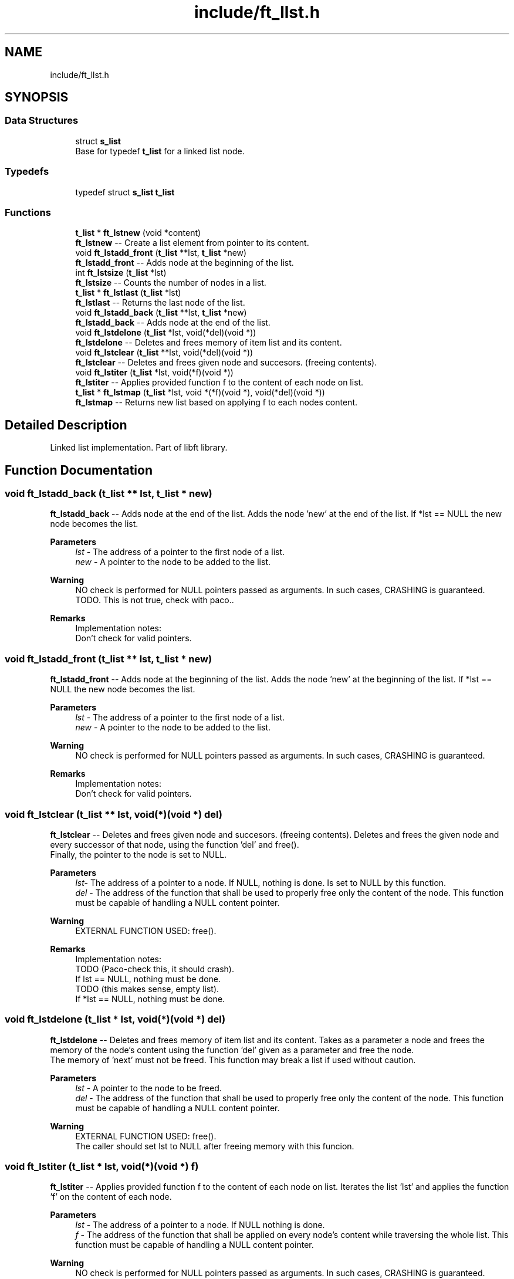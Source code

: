 .TH "include/ft_llst.h" 3 "Sun Feb 4 2024" "Version 2024-01-27" "Library libft" \" -*- nroff -*-
.ad l
.nh
.SH NAME
include/ft_llst.h
.SH SYNOPSIS
.br
.PP
.SS "Data Structures"

.in +1c
.ti -1c
.RI "struct \fBs_list\fP"
.br
.RI "Base for typedef \fBt_list\fP for a linked list node\&. "
.in -1c
.SS "Typedefs"

.in +1c
.ti -1c
.RI "typedef struct \fBs_list\fP \fBt_list\fP"
.br
.in -1c
.SS "Functions"

.in +1c
.ti -1c
.RI "\fBt_list\fP * \fBft_lstnew\fP (void *content)"
.br
.RI "\fBft_lstnew\fP -- Create a list element from pointer to its content\&. "
.ti -1c
.RI "void \fBft_lstadd_front\fP (\fBt_list\fP **lst, \fBt_list\fP *new)"
.br
.RI "\fBft_lstadd_front\fP -- Adds node at the beginning of the list\&. "
.ti -1c
.RI "int \fBft_lstsize\fP (\fBt_list\fP *lst)"
.br
.RI "\fBft_lstsize\fP -- Counts the number of nodes in a list\&. "
.ti -1c
.RI "\fBt_list\fP * \fBft_lstlast\fP (\fBt_list\fP *lst)"
.br
.RI "\fBft_lstlast\fP -- Returns the last node of the list\&. "
.ti -1c
.RI "void \fBft_lstadd_back\fP (\fBt_list\fP **lst, \fBt_list\fP *new)"
.br
.RI "\fBft_lstadd_back\fP -- Adds node at the end of the list\&. "
.ti -1c
.RI "void \fBft_lstdelone\fP (\fBt_list\fP *lst, void(*del)(void *))"
.br
.RI "\fBft_lstdelone\fP -- Deletes and frees memory of item list and its content\&. "
.ti -1c
.RI "void \fBft_lstclear\fP (\fBt_list\fP **lst, void(*del)(void *))"
.br
.RI "\fBft_lstclear\fP -- Deletes and frees given node and succesors\&. (freeing contents)\&. "
.ti -1c
.RI "void \fBft_lstiter\fP (\fBt_list\fP *lst, void(*f)(void *))"
.br
.RI "\fBft_lstiter\fP -- Applies provided function f to the content of each node on list\&. "
.ti -1c
.RI "\fBt_list\fP * \fBft_lstmap\fP (\fBt_list\fP *lst, void *(*f)(void *), void(*del)(void *))"
.br
.RI "\fBft_lstmap\fP -- Returns new list based on applying f to each nodes content\&. "
.in -1c
.SH "Detailed Description"
.PP 
Linked list implementation\&. Part of libft library\&. 
.SH "Function Documentation"
.PP 
.SS "void ft_lstadd_back (\fBt_list\fP ** lst, \fBt_list\fP * new)"

.PP
\fBft_lstadd_back\fP -- Adds node at the end of the list\&. Adds the node ’new’ at the end of the list\&. If *lst == NULL the new node becomes the list\&.
.PP
\fBParameters\fP
.RS 4
\fIlst\fP - The address of a pointer to the first node of a list\&.
.br
\fInew\fP - A pointer to the node to be added to the list\&.
.RE
.PP
\fBWarning\fP
.RS 4
NO check is performed for NULL pointers passed as arguments\&. In such cases, CRASHING is guaranteed\&. TODO\&. This is not true, check with paco\&.\&.
.RE
.PP
\fBRemarks\fP
.RS 4
Implementation notes: 
.br
 Don't check for valid pointers\&. 
.RE
.PP

.SS "void ft_lstadd_front (\fBt_list\fP ** lst, \fBt_list\fP * new)"

.PP
\fBft_lstadd_front\fP -- Adds node at the beginning of the list\&. Adds the node ’new’ at the beginning of the list\&. If *lst == NULL the new node becomes the list\&.
.PP
\fBParameters\fP
.RS 4
\fIlst\fP - The address of a pointer to the first node of a list\&.
.br
\fInew\fP - A pointer to the node to be added to the list\&.
.RE
.PP
\fBWarning\fP
.RS 4
NO check is performed for NULL pointers passed as arguments\&. In such cases, CRASHING is guaranteed\&.
.RE
.PP
\fBRemarks\fP
.RS 4
Implementation notes: 
.br
 Don't check for valid pointers\&. 
.RE
.PP

.SS "void ft_lstclear (\fBt_list\fP ** lst, void(*)(void *) del)"

.PP
\fBft_lstclear\fP -- Deletes and frees given node and succesors\&. (freeing contents)\&. Deletes and frees the given node and every successor of that node, using the function ’del’ and free()\&. 
.br
 Finally, the pointer to the node is set to NULL\&.
.PP
\fBParameters\fP
.RS 4
\fIlst-\fP The address of a pointer to a node\&. If NULL, nothing is done\&. Is set to NULL by this function\&.
.br
\fIdel\fP - The address of the function that shall be used to properly free only the content of the node\&. This function must be capable of handling a NULL content pointer\&.
.RE
.PP
\fBWarning\fP
.RS 4
EXTERNAL FUNCTION USED: free()\&. 
.br
.RE
.PP
\fBRemarks\fP
.RS 4
Implementation notes: 
.br
 TODO (Paco-check this, it should crash)\&. 
.br
 If lst == NULL, nothing must be done\&. 
.br
 TODO (this makes sense, empty list)\&. 
.br
 If *lst == NULL, nothing must be done\&. 
.RE
.PP

.SS "void ft_lstdelone (\fBt_list\fP * lst, void(*)(void *) del)"

.PP
\fBft_lstdelone\fP -- Deletes and frees memory of item list and its content\&. Takes as a parameter a node and frees the memory of the node’s content using the function ’del’ given as a parameter and free the node\&. 
.br
 The memory of ’next’ must not be freed\&. This function may break a list if used without caution\&.
.PP
\fBParameters\fP
.RS 4
\fIlst\fP - A pointer to the node to be freed\&.
.br
\fIdel\fP - The address of the function that shall be used to properly free only the content of the node\&. This function must be capable of handling a NULL content pointer\&.
.RE
.PP
\fBWarning\fP
.RS 4
EXTERNAL FUNCTION USED: free()\&. 
.br
 The caller should set lst to NULL after freeing memory with this funcion\&. 
.br
 
.RE
.PP

.SS "void ft_lstiter (\fBt_list\fP * lst, void(*)(void *) f)"

.PP
\fBft_lstiter\fP -- Applies provided function f to the content of each node on list\&. Iterates the list ’lst’ and applies the function ’f’ on the content of each node\&.
.PP
\fBParameters\fP
.RS 4
\fIlst\fP - The address of a pointer to a node\&. If NULL nothing is done\&.
.br
\fIf\fP - The address of the function that shall be applied on every node's content while traversing the whole list\&. This function must be capable of handling a NULL content pointer\&.
.RE
.PP
\fBWarning\fP
.RS 4
NO check is performed for NULL pointers passed as arguments\&. In such cases, CRASHING is guaranteed\&. 
.RE
.PP

.SS "\fBt_list\fP * ft_lstlast (\fBt_list\fP * lst)"

.PP
\fBft_lstlast\fP -- Returns the last node of the list\&. Returns the last node of the list\&.
.PP
\fBParameters\fP
.RS 4
\fIlst\fP - A pointer to the first node of the list\&.
.RE
.PP
\fBReturns\fP
.RS 4
A pointer to the last node of the list\&. 
.br
 Returns NULL if lst == NULL\&. 
.RE
.PP

.SS "\fBt_list\fP * ft_lstmap (\fBt_list\fP * lst, void *(*)(void *) f, void(*)(void *) del)"

.PP
\fBft_lstmap\fP -- Returns new list based on applying f to each nodes content\&. Iterates the list ’lst’ and applies the function ’f’ on the content of each node\&. Creates a new list resulting of the successive applications of the function ’f’\&. The ’del’ function is used to delete the content of a node if needed\&. If at some point the funcion fails, the in-construction new list must is cleared completely and NULL pointer is returned\&.
.PP
If an error occurs while creating the new list, every memory is freed and a NULL is returned\&.
.PP
\fBParameters\fP
.RS 4
\fIlst\fP - The address of a pointer to a node\&. If NULL nothing is done and a NULL pointer is returned\&.
.br
\fIf\fP - The address of the function that shall be applied on every node's content while traversing the original list to return a pointer to the new content for every node of the new list\&. This function must be capable of handling a NULL content pointer\&. This function must allocate memory for the generated new contents\&. This function must return NULL if error\&.
.br
\fIdel\fP - The address of the function that shall be used to properly free only the content of the node\&. This function must be capable of handling a NULL content pointer\&. This function is used if an error occurs while creating the new list\&.
.RE
.PP
\fBReturns\fP
.RS 4
The new list\&. 
.br
 NULL if error occurs\&.
.RE
.PP
\fBWarning\fP
.RS 4
EXTERNAL FUNCTION USED: malloc(), free()\&. 
.br
 
.RE
.PP

.SS "\fBt_list\fP * ft_lstnew (void * content)"

.PP
\fBft_lstnew\fP -- Create a list element from pointer to its content\&. Allocates (with malloc()) and returns a new node\&. 
.br
 The member variable ’content’ is initialized with the value of the parameter ’content’\&. The variable ’next’ is initialized to NULL\&.
.PP
\fBParameters\fP
.RS 4
\fIcontent\fP - The content to create the node with\&.
.RE
.PP
\fBReturns\fP
.RS 4
The new node\&. 
.br
 Returns NULL if malloc() fails\&.
.RE
.PP
\fBWarning\fP
.RS 4
EXTERNAL FUNCTION USED: malloc()\&. 
.br
.RE
.PP
\fBRemarks\fP
.RS 4
Implementation notes: 
.br
 Argument content is NOT checked for NULL, a node with NULL content is returned\&. 
.br
 If malloc fails, must return NULL\&. 
.RE
.PP

.SS "int ft_lstsize (\fBt_list\fP * lst)"

.PP
\fBft_lstsize\fP -- Counts the number of nodes in a list\&. Counts the number of nodes in a list\&.
.PP
\fBParameters\fP
.RS 4
\fIlst\fP - A pointer to the first element of the list\&.
.RE
.PP
\fBReturns\fP
.RS 4
The length of the list\&. 
.br
 If lst == NULL a 0 value is returned\&. 
.RE
.PP

.SH "Author"
.PP 
Generated automatically by Doxygen for Library libft from the source code\&.
